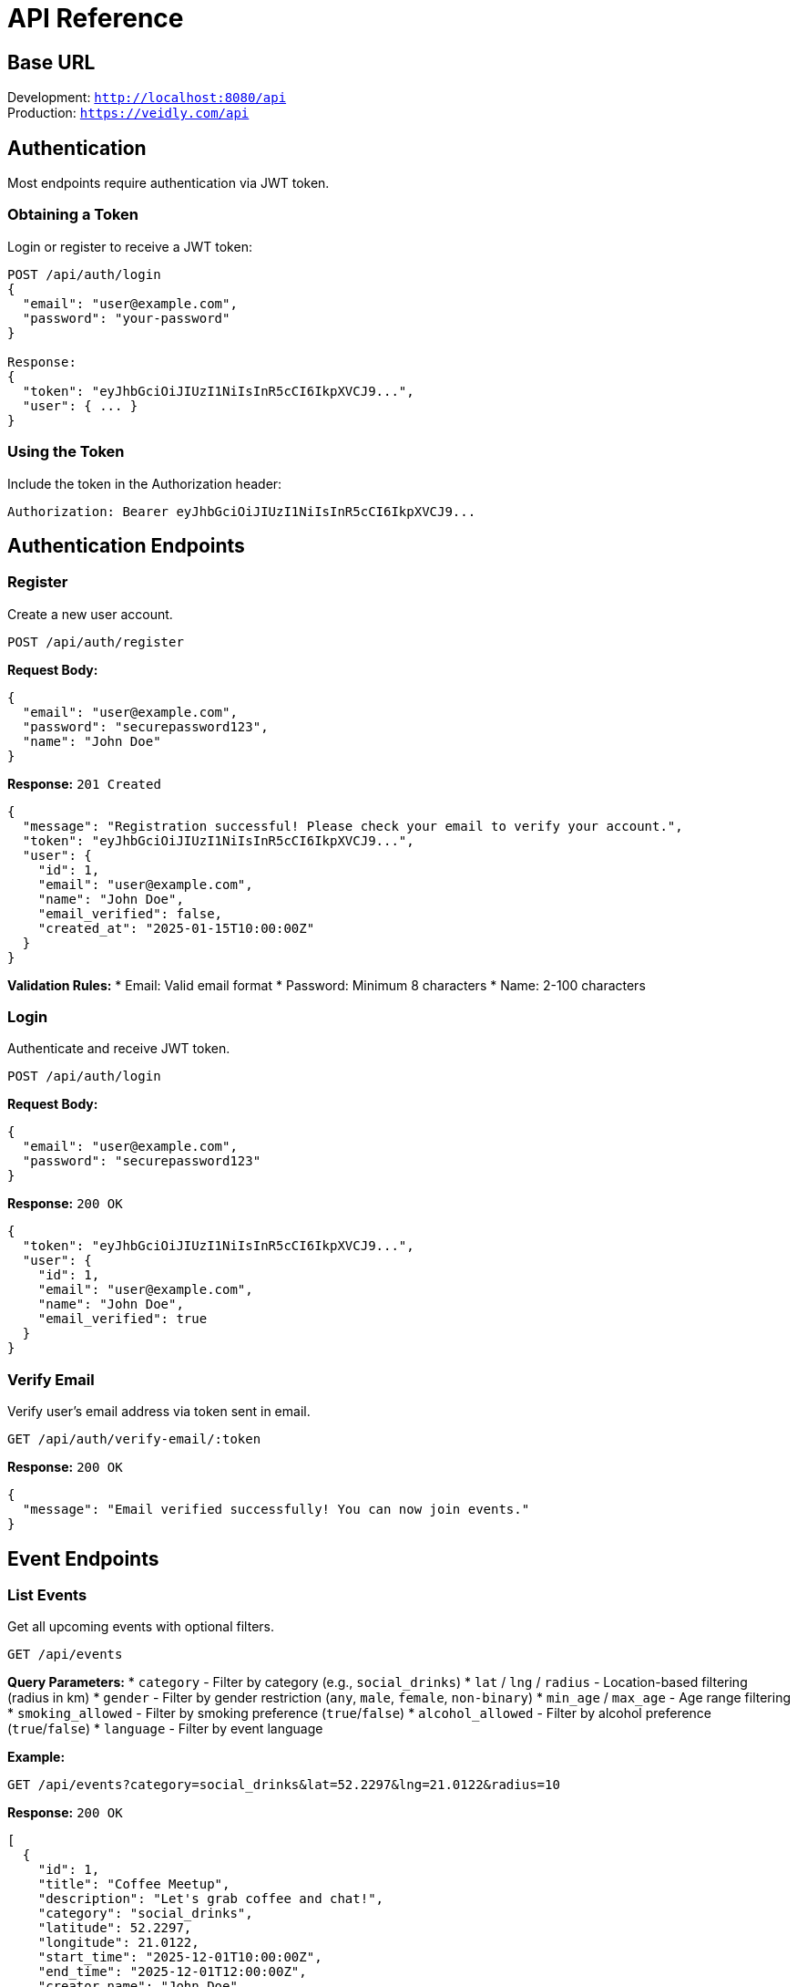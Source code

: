 = API Reference
:description: Complete API documentation for Veidly backend
:keywords: API, REST, endpoints, authentication

== Base URL

Development: `http://localhost:8080/api` +
Production: `https://veidly.com/api`

== Authentication

Most endpoints require authentication via JWT token.

=== Obtaining a Token

Login or register to receive a JWT token:

[source,bash]
----
POST /api/auth/login
{
  "email": "user@example.com",
  "password": "your-password"
}

Response:
{
  "token": "eyJhbGciOiJIUzI1NiIsInR5cCI6IkpXVCJ9...",
  "user": { ... }
}
----

=== Using the Token

Include the token in the Authorization header:

[source,bash]
----
Authorization: Bearer eyJhbGciOiJIUzI1NiIsInR5cCI6IkpXVCJ9...
----

== Authentication Endpoints

=== Register

Create a new user account.

`POST /api/auth/register`

**Request Body:**
[source,json]
----
{
  "email": "user@example.com",
  "password": "securepassword123",
  "name": "John Doe"
}
----

**Response:** `201 Created`
[source,json]
----
{
  "message": "Registration successful! Please check your email to verify your account.",
  "token": "eyJhbGciOiJIUzI1NiIsInR5cCI6IkpXVCJ9...",
  "user": {
    "id": 1,
    "email": "user@example.com",
    "name": "John Doe",
    "email_verified": false,
    "created_at": "2025-01-15T10:00:00Z"
  }
}
----

**Validation Rules:**
* Email: Valid email format
* Password: Minimum 8 characters
* Name: 2-100 characters

=== Login

Authenticate and receive JWT token.

`POST /api/auth/login`

**Request Body:**
[source,json]
----
{
  "email": "user@example.com",
  "password": "securepassword123"
}
----

**Response:** `200 OK`
[source,json]
----
{
  "token": "eyJhbGciOiJIUzI1NiIsInR5cCI6IkpXVCJ9...",
  "user": {
    "id": 1,
    "email": "user@example.com",
    "name": "John Doe",
    "email_verified": true
  }
}
----

=== Verify Email

Verify user's email address via token sent in email.

`GET /api/auth/verify-email/:token`

**Response:** `200 OK`
[source,json]
----
{
  "message": "Email verified successfully! You can now join events."
}
----

== Event Endpoints

=== List Events

Get all upcoming events with optional filters.

`GET /api/events`

**Query Parameters:**
* `category` - Filter by category (e.g., `social_drinks`)
* `lat` / `lng` / `radius` - Location-based filtering (radius in km)
* `gender` - Filter by gender restriction (`any`, `male`, `female`, `non-binary`)
* `min_age` / `max_age` - Age range filtering
* `smoking_allowed` - Filter by smoking preference (`true`/`false`)
* `alcohol_allowed` - Filter by alcohol preference (`true`/`false`)
* `language` - Filter by event language

**Example:**
[source,bash]
----
GET /api/events?category=social_drinks&lat=52.2297&lng=21.0122&radius=10
----

**Response:** `200 OK`
[source,json]
----
[
  {
    "id": 1,
    "title": "Coffee Meetup",
    "description": "Let's grab coffee and chat!",
    "category": "social_drinks",
    "latitude": 52.2297,
    "longitude": 21.0122,
    "start_time": "2025-12-01T10:00:00Z",
    "end_time": "2025-12-01T12:00:00Z",
    "creator_name": "John Doe",
    "creator_contact": "john@example.com",
    "max_participants": 10,
    "participant_count": 3,
    "gender_restriction": "any",
    "age_min": 18,
    "age_max": 99,
    "smoking_allowed": false,
    "alcohol_allowed": false,
    "event_languages": ["English", "Polish"],
    "slug": "coffee-meetup-abc123",
    "created_at": "2025-11-01T10:00:00Z"
  }
]
----

=== Get Event

Get details of a specific event by ID.

`GET /api/events/:id`

**Authentication:** Optional (privacy filters applied)

**Response:** `200 OK` - Same structure as individual event in list

**Privacy Notes:**
* Unverified users see limited organizer info
* Non-participants may see hidden organizer/participant info based on event settings

=== Create Event

Create a new event (requires authentication).

`POST /api/events` 🔒

**Request Body:**
[source,json]
----
{
  "title": "Weekend Hike",
  "description": "Join us for a scenic mountain hike this weekend!",
  "category": "adventure_travel",
  "latitude": 52.2297,
  "longitude": 21.0122,
  "location_name": "Tatra Mountains",
  "start_time": "2025-12-15T08:00:00Z",
  "end_time": "2025-12-15T16:00:00Z",
  "max_participants": 15,
  "gender_restriction": "any",
  "age_min": 18,
  "age_max": 50,
  "smoking_allowed": false,
  "alcohol_allowed": false,
  "event_languages": ["English", "Polish"],
  "hide_organizer_until_joined": false,
  "hide_participants_until_joined": false,
  "require_verified_to_view": false,
  "require_verified_to_join": true
}
----

**Validation Rules:**
* Title: 3-200 characters
* Description: 10-5000 characters
* Category: Must be valid category
* Coordinates: Valid lat/lng ranges
* Times: Start must be in future, end after start
* Age: 0-150, min ≤ max
* Gender: `any`, `male`, `female`, or `non-binary`

**Response:** `201 Created`
[source,json]
----
{
  "id": 42,
  "slug": "weekend-hike-xyz789",
  ... (full event object)
}
----

=== Update Event

Update an existing event (requires ownership or admin).

`PUT /api/events/:id` 🔒

**Request Body:** Same as Create Event

**Response:** `200 OK` - Updated event object

=== Delete Event

Delete an event (requires ownership or admin).

`DELETE /api/events/:id` 🔒

**Response:** `200 OK`
[source,json]
----
{
  "message": "Event deleted successfully"
}
----

=== Join Event

Join an event as a participant.

`POST /api/events/:id/join` 🔒

**Requirements:**
* User must be authenticated
* Email must be verified (platform-wide requirement)
* Event must not be at capacity
* User must not already be a participant

**Response:** `200 OK`
[source,json]
----
{
  "message": "Successfully joined event!"
}
----

=== Leave Event

Leave an event you've joined.

`DELETE /api/events/:id/leave` 🔒

**Response:** `200 OK`
[source,json]
----
{
  "message": "Successfully left event"
}
----

=== Get Participants

Get list of event participants (with privacy filtering).

`GET /api/events/:id/participants`

**Authentication:** Optional (affects what info is visible)

**Response:** `200 OK`
[source,json]
----
[
  {
    "id": 5,
    "name": "Jane Smith",
    "bio": "Outdoor enthusiast",
    "languages": "English, German",
    "joined_at": "2025-11-10T14:30:00Z"
  }
]
----

**Privacy Notes:**
* If `hide_participants_until_joined` is true, only participants/organizer see full list
* Unverified viewers don't see contact information

== Public Endpoints

=== Get Public Event

Get event details by slug (public access, no auth required).

`GET /api/public/events/:slug`

**Example:**
[source,bash]
----
GET /api/public/events/weekend-hike-xyz789
----

**Response:** `200 OK` - Event object with privacy filters applied

=== Download ICS Calendar File

Download event as ICS calendar file for import into calendar apps.

`GET /api/public/events/:slug/ics`

**Response:** `200 OK`
[source]
----
Content-Type: text/calendar
Content-Disposition: attachment; filename="weekend-hike-xyz789.ics"

BEGIN:VCALENDAR
VERSION:2.0
PRODID:-//Veidly//Event Calendar//EN
BEGIN:VEVENT
UID:event-42@veidly.com
DTSTART:20251215T080000Z
DTEND:20251215T160000Z
SUMMARY:Weekend Hike
DESCRIPTION:Join us for a scenic mountain hike this weekend!
LOCATION:Tatra Mountains
GEO:52.2297;21.0122
URL:https://veidly.com/events/weekend-hike-xyz789
END:VEVENT
END:VCALENDAR
----

== User Profile Endpoints

=== Get Own Profile

Get authenticated user's profile.

`GET /api/profile` 🔒

**Response:** `200 OK`
[source,json]
----
{
  "id": 1,
  "email": "user@example.com",
  "name": "John Doe",
  "bio": "Software developer and hiking enthusiast",
  "phone": "+48123456789",
  "threema": "ABCD1234",
  "languages": "English, Polish",
  "email_verified": true,
  "created_at": "2025-01-15T10:00:00Z",
  "created_events": [...],
  "joined_events": [...]
}
----

=== Update Profile

Update authenticated user's profile.

`PUT /api/profile` 🔒

**Request Body:**
[source,json]
----
{
  "name": "John Smith",
  "bio": "Updated bio text",
  "phone": "+48987654321",
  "threema": "WXYZ9876",
  "languages": "English, German, Polish"
}
----

**Validation Rules:**
* Name: 2-100 characters (if provided)
* Bio: Max 1000 characters
* Default contact method: No specific format required

**Response:** `200 OK` - Updated user object

=== Get User Profile

View another user's public profile.

`GET /api/users/:id`

**Authentication:** Optional

**Response:** `200 OK`
[source,json]
----
{
  "id": 5,
  "name": "Jane Smith",
  "bio": "Outdoor enthusiast",
  "languages": "English, German",
  "created_events_count": 12,
  "joined_events_count": 45
}
----

**Privacy Notes:**
* Email and contact methods not exposed in public profiles
* Only public information visible

== Location Search

=== Search Places

Search for places using OpenStreetMap Nominatim API.

`GET /api/search-places`

**Query Parameters:**
* `q` - Search query (required)

**Example:**
[source,bash]
----
GET /api/search-places?q=Warsaw
----

**Response:** `200 OK`
[source,json]
----
[
  {
    "place_id": 282331614,
    "display_name": "Warsaw, Masovian Voivodeship, Poland",
    "lat": "52.2319237",
    "lon": "21.0067265",
    "type": "city",
    "importance": 0.8127948555444571
  },
  ...
]
----

== Admin Endpoints

All admin endpoints require admin role.

=== List All Users

`GET /api/admin/users` 🔒👑

**Response:** `200 OK`
[source,json]
----
[
  {
    "id": 1,
    "email": "user@example.com",
    "name": "John Doe",
    "email_verified": true,
    "is_admin": false,
    "is_blocked": false,
    "created_at": "2025-01-15T10:00:00Z"
  }
]
----

=== Block User

`PUT /api/admin/users/:id/block` 🔒👑

**Response:** `200 OK`
[source,json]
----
{
  "message": "User blocked successfully"
}
----

=== Unblock User

`PUT /api/admin/users/:id/unblock` 🔒👑

**Response:** `200 OK`
[source,json]
----
{
  "message": "User unblocked successfully"
}
----

=== Manually Verify User Email

`PUT /api/admin/users/:id/verify-email` 🔒👑

**Response:** `200 OK`
[source,json]
----
{
  "message": "Email verified successfully"
}
----

=== List All Events (Admin)

`GET /api/admin/events` 🔒👑

**Response:** `200 OK` - Array of all events (including past events)

=== Update Any Event (Admin)

`PUT /api/admin/events/:id` 🔒👑

**Request Body:** Same as regular event update

**Response:** `200 OK` - Updated event object

=== Delete Any Event (Admin)

`DELETE /api/admin/events/:id` 🔒👑

**Response:** `200 OK`
[source,json]
----
{
  "message": "Event deleted successfully"
}
----

== Error Responses

All errors follow a consistent format:

[source,json]
----
{
  "error": "Error message describing what went wrong"
}
----

=== Common HTTP Status Codes

[cols="1,3"]
|===
|Code |Meaning

|`200 OK`
|Request successful

|`201 Created`
|Resource created successfully

|`400 Bad Request`
|Invalid input or validation error

|`401 Unauthorized`
|Missing or invalid authentication token

|`403 Forbidden`
|Authenticated but not authorized for this action

|`404 Not Found`
|Resource doesn't exist

|`409 Conflict`
|Resource conflict (e.g., email already exists)

|`429 Too Many Requests`
|Rate limit exceeded

|`500 Internal Server Error`
|Server error (check logs)
|===

=== Example Error Responses

**Validation Error:**
[source,json]
----
{
  "error": "title too short (min 3 characters)"
}
----

**Authentication Error:**
[source,json]
----
{
  "error": "Invalid or expired token"
}
----

**Permission Error:**
[source,json]
----
{
  "error": "Only the event creator can update this event"
}
----

== Rate Limiting

* Default: 100 requests per minute per IP address
* Exceeding limit returns `429 Too Many Requests`
* Headers included in response:
  - `X-RateLimit-Limit`: Maximum requests per window
  - `X-RateLimit-Remaining`: Requests remaining
  - `X-RateLimit-Reset`: Time when limit resets

== CORS

* Development: All origins allowed
* Production: Configured for `veidly.com` domain
* Credentials supported for cookie-based authentication

== Categories

Valid event categories:

[cols="1,3"]
|===
|Category ID |Display Name

|`social_drinks`
|Social & Drinks 🍻

|`sports_fitness`
|Sports & Fitness 🏃

|`food_dining`
|Food & Dining 🍕

|`arts_culture`
|Arts & Culture 🎨

|`gaming_hobbies`
|Gaming & Hobbies 🎮

|`learning_skills`
|Learning & Skills 📚

|`adventure_travel`
|Adventure & Travel ✈️

|`parents_kids`
|Parents & Kids 👶
|===

== Best Practices

=== Pagination

Currently, all endpoints return full result sets. Pagination is planned for future releases.

=== Filtering

Use query parameters to filter results efficiently instead of fetching all data client-side.

=== Privacy-Aware Development

* Always check `email_verified` before showing contact info
* Respect `hide_organizer_until_joined` and `hide_participants_until_joined` flags
* Don't expose sensitive data in public endpoints

=== Security

* Never log or expose JWT tokens
* Always use HTTPS in production
* Implement proper error handling to avoid leaking sensitive info
* Validate all user input client-side and server-side

== Testing the API

=== Using cURL

[source,bash]
----
# Register
curl -X POST http://localhost:8080/api/auth/register \
  -H "Content-Type: application/json" \
  -d '{"email":"test@example.com","password":"password123","name":"Test User"}'

# Login
curl -X POST http://localhost:8080/api/auth/login \
  -H "Content-Type: application/json" \
  -d '{"email":"test@example.com","password":"password123"}'

# Create event (with token)
curl -X POST http://localhost:8080/api/events \
  -H "Content-Type: application/json" \
  -H "Authorization: Bearer YOUR_TOKEN_HERE" \
  -d '{"title":"Test Event","description":"Test description here",...}'
----

=== Using the Test Script

A Python test script is available in `backend/seed_test_data.py`:

[source,bash]
----
cd backend
ADMIN_PASSWORD=admin123 python3 seed_test_data.py
----

This creates test users, events, and participations for development.

== Changelog

=== Version 1.0 (Current)

* Initial API release
* Full authentication system
* Event CRUD with privacy controls
* Profile management
* Admin endpoints
* Location search integration
* ICS calendar export

=== Planned Features

* WebSocket for real-time updates
* Push notifications
* Event comments/discussions
* Photo uploads
* Advanced search with Elasticsearch
* Pagination and cursor-based navigation

== Support

* **Documentation**: https://docs.veidly.com
* **Issues**: https://github.com/yourusername/veidly/issues
* **Email**: Contact via GitHub

🔒 = Requires authentication +
👑 = Requires admin role
